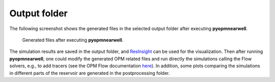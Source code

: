 =============
Output folder
=============

The following screenshot shows the generated files in the selected output folder after 
executing **pyopmnearwell**.

.. figure:: figs/output.png

    Generated files after executing **pyopmnearwell**.

The simulation results are saved in the output folder, and
`ResInsight <https://resinsight.org>`_ can be used for the visualization.
Then after running **pyopmnearwell**, one could modify the generated OPM related files and 
run directly the simulations calling the Flow solvers, e.g., to add tracers 
(see the OPM Flow documentation `here <https://opm-project.org/?page_id=955>`_).
In addition, some plots comparing the simulations in different parts of the reservoir are generated
in the postprocessing folder.